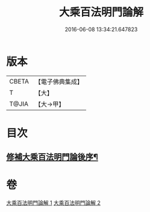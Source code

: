 #+TITLE: 大乘百法明門論解 
#+DATE: 2016-06-08 13:34:21.647823

* 版本
 |     CBETA|【電子佛典集成】|
 |         T|【大】     |
 |     T@JIA|【大→甲】   |

* 目次
** [[file:KR6n0097_002.txt::002-0052b21][修補大乘百法明門論後序¶]]

* 卷
[[file:KR6n0097_001.txt][大乘百法明門論解 1]]
[[file:KR6n0097_002.txt][大乘百法明門論解 2]]

